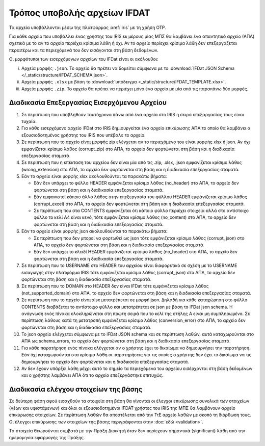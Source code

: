 Τρόπος υποβολής αρχείων IFDAT 
=============================

Τα αρχεία υποβάλλονται μέσω της πλατφόρμας :xref:`iris` με τη χρήση OTP.  

Για κάθε αρχείο που υποβάλλει ένας χρήστης του IRIS εκ μέρους μίας ΜΠΣ θα
λαμβάνει ένα απαντητικό αρχείο (ΑΠΑ) σχετικά με το αν το αρχείο περιέχει
κρίσιμα λάθη ή όχι. Αν το αρχείο περίεχει κρίσιμα λάθη δεν επεξεργάζεται
περαιτέρω και τα περιεχόμενά του δεν εισάγονται στη βάση δεδομένων.

Οι μορφότυποι των εισερχόμενων αρχείων του IFDat είναι οι ακόλουθοι: 

i. Αρχεία μορφής ``.json``.  Το αρχείο θα πρέπει να δομείται σύμφωνα με το
   :download:`IFDat JSON Schema </_static/structure/IFDAT_SCHEMA.json>`.

#. Αρχεία μορφής ``.xlsx`` με βάση το :download:`υπόδειγμα <_static/structure/IFDAT_TEMPLATE.xlsx>`.

#. Αρχεία μορφής ``.zip``.  Το αρχείο θα πρέπει να περιέχει μόνο ένα αρχείο με
   μία από τις παραπάνω δύο μορφές.


Διαδικασία Επεξεργασίας Εισερχόμενου Αρχείου
--------------------------------------------
1.  Σε περίπτωση που υποβληθούν ταυτόχρονα πάνω από ένα αρχεία στο IRIS η
    σειρά επεξαργασίας τους είναι τυχαία.

#.  Για κάθε εισερχόμενο αρχείο IFDat στο IRIS δημιουργείται ένα αρχείο
    επικύρωσης ΑΠΑ το οποίο θα λαμβάνει ο εξουσιοδοτημένος χρήστης
    του IRIS που υπέβαλε το αρχείο.

#.  Σε περίπτωση που το αρχείο είναι μορφής zip ελέγχεται αν το περιεχόμενο του
    είναι μορφής xlsx ή json.  Αν όχι εμφανίζεται κρίσιμο λάθος (corrupt_zip)
    στο ΑΠΑ, το αρχείο δεν φορτώνεται στη βάση και η διαδικασία επεξεργασίας
    σταματά.

#.  Σε περίπτωση που η επέκταση του αρχείου δεν είναι μία από τις .zip, .xlsx,
    .json εμφανίζεται κρίσιμο λάθος (wrong_extension) στο ΑΠΑ, το αρχείο δεν
    φορτώνεται στη βάση και η διαδικασία επεξεργασίας
    σταματά.

#.  Εάν το αρχείο είναι μορφής xlsx ακολουθούνται τα παρακάτω βήματα:

    * Εάν δεν υπάρχει το φύλλο HEADER εμφάνιζεται κρίσιμο λάθος (no_header) στο
      ΑΠΑ, το αρχείο δεν φορτώνεται στη βάση και η διαδικασία επεξεργασίας
      σταματά.

    * Εάν εμφανιστεί κάποιο άλλο λάθος στην επεξεργασία του φύλλου HEADER
      εμφάνιζεται κρίσιμο λάθος (corrupt_excel) στο ΑΠΑ, το αρχείο δεν φορτώνεται
      στη βάση και η διαδικασία επεξεργασίας σταματά.

    * Σε περίπτωση που στα CONTENTS εμφανίζεται ότι κάποιο φύλλο περιέχει
      στοιχεία αλλά στο αντίστοιχο φύλλο το κελί Α4 είναι κενό, τότε
      εμφάνιζεται κρίσιμο λάθος (no_content) στο ΑΠΑ, το αρχείο δεν φορτώνεται
      στη βάση και η διαδικασία επεξεργασίας σταματά. 

#.  Εάν το αρχείο είναι μορφής json ακολουθούνται τα παρακάτω βήματα:

    * Σε περίπτωση που δεν μπορεί να φορτωθεί ως json τότε
      εμφάνιζεται κρίσιμο λάθος (corrupt_json) στο ΑΠΑ, το αρχείο δεν φορτώνεται
      στη βάση και η διαδικασία επεξεργασίας σταματά. 
    
    * Εάν δεν υπάρχει το κλειδί HEADER εμφάνιζεται κρίσιμο λάθος (no_header) στο
      ΑΠΑ, το αρχείο δεν φορτώνεται στη βάση και η διαδικασία επεξεργασίας
      σταματά.

#.  Σε περίπτωση που το USERNAME στο HEADER του αρχείου είναι διαφορετικό σε
    σχέση με το USERNAME εισαγωγής στην πλατφόρμα IRIS τότε εμφάνιζεται κρίσιμο
    λάθος (corrupt_json) στο ΑΠΑ, το αρχείο δεν φορτώνεται στη βάση και η
    διαδικασία επεξεργασίας σταματά. 

#.  Σε περίπτωση που το DOMAIN στο HEADER δεν είναι IFDat τότε εμφάνιζεται
    κρίσιμο λάθος (not_supported_domain) στο ΑΠΑ, το αρχείο δεν φορτώνεται στη
    βάση και η διαδικασία επεξεργασίας σταματά. 

#.  Σε περίπτωση που το αρχείο είναι xlsx μετατρέπεται σε μορφή json.
    Δηλαδή για κάθε καταχώρηση στο φύλλο CONTENTS διαβάζεται το
    αντίστοιχο φύλλο και μετατρέπεται σε json με βάση το IFDat json
    schema.  Η ανάγνωση ενός πίνακα ολοκληρώνεται στη πρώτη σειρά που
    το κελί της στήλης Α είναι μη συμπληρωμένο.  Σε περίπτωση λάθους
    κατά τη μετατροπή εμφάνιζεται κρίσιμο λάθος (conversion_error) στο
    ΑΠΑ, το αρχείο δεν φορτώνεται στη βάση και η διαδικασία
    επεξεργασίας σταματά.

#.  Το json αρχείο ελέγχεται σύμφωνα με το IFDat JSON schema και σε περίπτωση
    λαθών, αυτά καταχωρούνται στο ΑΠΑ ως schema_errors, το αρχείο δεν
    φορτώνεται στη βάση και η διαδικασία επεξεργασίας σταματά.

#.  Για κάθε παρατήρηση ενός πίνακα ελέγχεται αν ο χρήστης έχει το δικαίωμα να
    δημιουργήσει την παρατήρηση.  Εάν όχι καταχωρούνται στα κρίσιμα λάθη οι
    παρατηρήσεις για τις οποίες ο χρήστης δεν έχει το δικαίωμα να τις
    δημιουργήσει το αρχείο δεν φορτώνεται και η διαδικασία επεξεργασίας
    σταματά.

#.  Αν δεν έχουν υπάρξει λάθη μέχρι αυτό το σημείο τα περιεχόμενα του αρχείου
    εισέρχονται στη βάση δεδομένων και ο χρήστης λαμβάνει ΑΠΑ ότι το αρχείο
    επεξεργάστηκε επιτυχώς. 


Διαδικασία ελέγχου στοιχείων της βάσης
--------------------------------------

Σε δεύτερη φάση αφού εισαχθούν τα στοιχεία στη βάση θα γίνονται οι
έλεγχοι επικύρωσης συνολικά των στοιχείων (νέων και υφιστάμενων) και
όλοι οι εξουσιοδοτημένοι IFDAT χρήστες του IRIS της ΜΠΣ θα λαμβάνουν
αρχείο επικύρωσης στοιχείων. Σε περίπτωση λαθών θα αποστέλεται από την
ΤτΕ αρχείο λαθών με σκοπό τη διόρθωση τους.  Οι έλεγχοι επικύρωσης των
στοιχείων της βάσης περιγράφονται στην :doc:`εδώ <validation>`.

Τα στοιχεία θεωρούνται συμβατά με την Πράξη Διοικητή όταν δεν περίεχουν
σημαντικά (significant) λάθη από την ημερομηνία εφαρμογής της Πράξης.


.. #.  Τα εισαγόμενα στοιχεία ανά δομή δεδομένων μετατρέπονται σε πίνακες δομής
..     βάσης δεδομένων όπου τα πεδία για τη πηγή των στοιχείων προκύπτουν από το
..     HEADER.  Σε περίπτωση που για μια δομή δεδομένων υπάρχουν ήδη στοιχεία από
..     προηγούμενα προς επεξεργασία αρχεία τότε τα νέα στοιχεία συνενώνονται με τα
..     προηγούμενα.
..
.. #.  Για κάθε πίνακα εάν δεν υπάρχει το STATUS ATTRIBUTE για κάθε μεταβλητή με
..     τιμή τότε συμπληρώνεται αυτόματα η τιμή Α για το STATUS ATTRIBUTE εκτός εάν
..     έχουν συμπληρωθεί οι ειδικές τιμές MINDATE=1678-01-01 ή '-' για μεταβλητές
..     τύπου DATE ή non-DATE αντίστοιχα όπου συμπληρώνεται η ειδική τιμή '-'
..     (not-set) για το αντίστοιχο χαρακτηριστικό.
..
.. #.  Εάν ο πίνακας περιλαμβάνει τη διάσταση VLD_FRM και η διάσταση VLD_FRM δεν
..     έχει συμπληρωθεί για κάποια παρατήρηση τότε συμπληρώνεται αυτόματα το
..     MINDATE που υποστηρίζει το backend.  Για παράδειγμα στην Python το
..     MINDATE=1678-01-01.
..
.. #.  Εάν ο πίνακας περιλαμβάνει τη διάσταση VLD_T και η διάσταση VLD_T δεν έχει
..     συμπληρωθεί για κάποια παρατήρηση τότε συμπληρώνεται αυτόματα το MAXDATE
..     που υποστηρίζει το backend.  Για παράδειγμα στην Python το
..     MAXDATE=2200-12-31.
..
.. #.  Πρώτα επεξεργάζονται και εισάγονται στη βάση οι "alias" πίνακες και ύστερα
..     οι υπόλοιποι.  Είναι προτιμότερο στοιχεία με συμπληρωμένους τους alias
..     πίνακες να υποβάλλονται έως ξεχωριστό αρχείο και να μην συνδυάζονται με
..     συμπληρωμένους κάποιους από τους υπόλοιπους πίνακες.  Σε περίπτωση που
..     γίνει συνδυασμός οι μη alias πίνακες δεν θα λαμβάνουν υπόψη τα νέα στοιχεία
..     των "alias" πινάκων.  Για τους μη alias πίνακες αντικαθίστανται οι
..     αναγνωριστικοί κωδικοί που έχουν alias με το alias authoritative record.
..
.. #.  Για κάθε εισερχόμενο πίνακα επιλέγονται τα υφιστάμενα στοιχεία της πιο
..     πρόσφατης έκδοσης για όλες τις πηγές για τις οντότητες που υποβάλλονται νέα
..     στοιχεία.  Εάν ο πίνακας στις διαστάσεις του περιλαμβάνει άνω του ενός
..     είδος οντοτήτων επιλέγονται όλα τα στοιχεία για τις οντότητες του πρώτου
..     είδους.  Για παράδειγμα εάν στις διαστάσεις περιέχονται οι διαστάσεις LID,
..     RID επιλέγεται το σύνολο της πληροφόρησης για την διάσταση LID.  Η επιλογή
..     μπορεί να γίνει είτε μέσω του API χρησιμοποιώντας τον προορισμό των πιο
..     πρόσφατων στοιχείων ανά πηγή είτε κατευθείαν από τη βάση.
..
.. #.  Για τα επιλεγμένα υφιστάμενα στοιχεία για κάθε μεταβλητή όπου το STATUS
..     είναι ίσο με '-' η τιμή της μεταβλητής αντικαθίσταται με τιμή None (κάποιο
..     είδος None που δηλώνει ότι η μεταβλητή δεν είναι συμπληρωμένη).
..
.. #.  Δημιουργούνται τρία αντίγραφα του νέου εισερχόμενου πίνακα.  Στο πρώτο
..     αντίγραφο αντικαθίσταται η τιμή του πεδίου SRC_USR με την authoritative
..     τιμή του SRC_USR.  Στο δεύτερο αντίγραφο αντικαθίσταται η τιμή του
..     SRC_ORG με την authoritative τιμή του SRC_ORG και στο τρίτο αντίγραφο
..     αντικαθίσταται η τιμή τόσο του SRC_USR όσο και του SRC_ORG με τις
..     authoritative τιμές.  Οι authoritative τιμές του SRC_ORG και του SRC_USR
..     μπορεί να είναι το '0' ή το ''.  Τα τρία αντίγραφα προσθέτονται στο νέο
..     εισερχόμενο πίνακα.
..
.. #.  Διπλότυπες εγγραφές με βάση τις διαστάσεις διαγράφονται και αυτή που
..     παραμένει διατηρεί τις τελευταίες τιμές των μεταβλητών.  Στις γενικές
..     οδηγίες δίδονται παραδείγματα.
..
.. #.  Προσθέτονται στο νέο πίνακα ως κενά τα measures και τα attributes τα οποία
..     δεν έχουν αναγγελθεί και είναι προαιρετικά σύμφωνα με το schema.
..
.. #.  Για τους πίνακες που περιέχουν στις διαστάσεις τους τα πεδία VLD_FRM και
..     VLD_T οι νέοι και οι υφιστάμενοι πίνακες ζυγοσταθμίζονται έτσι ώστε να
..     έχουν ενιαίες διαστάσεις και συμπληρώνονται τα κενά στις παρατηρήσεις.
..     Περισσότερες πληροφορίες στις γενικές οδηγίες.  
..
.. #.  Κενές τιμές στο νέο πίνακα καλύπτονται από μη κενές τιμές από τον
..     υφιστάμενο και υπολογίζεται το νέο authoritative record.
..
.. #.  Στην περίπτωση που υπάρχουν αλλαγές σε σχέση με τον υφιστάμενο πίνακα
..     φορτώνονται οι αλλαγές στη βάση. 
..
.. #.  Αφού ολοκληρωθεί η επεξεργασία των στοιχείων για κάθε πίνακα του αρχείου
..     τότε συμπληρώνεται η ένδειξη processed=True στο αρχείο επικύρωσης και τα
..     στοιχεία της επικύρωσης φορτώνονται στη βάση επικύρωσης.

